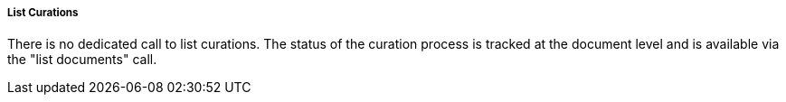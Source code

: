 ===== List Curations

There is no dedicated call to list curations. The status of the curation process is tracked at the document level and is available via the "list documents" call.

